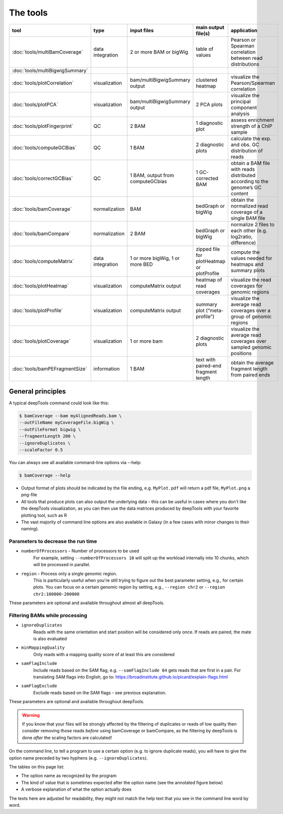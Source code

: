 The tools
=========

+--------------------------------+------------------+-----------------------------------+--------------------------------------------+------------------------------------------------------------------------------+
| tool                           | type             | input files                       | main output file(s)                        | application                                                                  |
+================================+==================+===================================+============================================+==============================================================================+
|:doc:`tools/multiBamCoverage`   | data integration | 2 or more BAM or bigWig           | table of values                            | Pearson or Spearman correlation between read distributions                   |
+--------------------------------+------------------+-----------------------------------+--------------------------------------------+------------------------------------------------------------------------------+
|:doc:`tools/multiBigwigSummary` |                  |                                   |                                            |                                                                              |
+--------------------------------+------------------+-----------------------------------+--------------------------------------------+------------------------------------------------------------------------------+
|:doc:`tools/plotCorrelation`    | visualization    | bam/multiBigwigSummary output     | clustered heatmap                          | visualize the Pearson/Spearman correlation                                   |
+--------------------------------+------------------+-----------------------------------+--------------------------------------------+------------------------------------------------------------------------------+
|:doc:`tools/plotPCA`            | visualization    | bam/multiBigwigSummary output     | 2 PCA plots                                | visualize the principal component analysis                                   |
+--------------------------------+------------------+-----------------------------------+--------------------------------------------+------------------------------------------------------------------------------+
|:doc:`tools/plotFingerprint`    | QC               | 2 BAM                             | 1 diagnostic plot                          | assess enrichment strength of a ChIP sample                                  |
+--------------------------------+------------------+-----------------------------------+--------------------------------------------+------------------------------------------------------------------------------+
|:doc:`tools/computeGCBias`      | QC               | 1 BAM                             | 2 diagnostic plots                         | calculate the exp. and obs. GC distribution of reads                         |
+--------------------------------+------------------+-----------------------------------+--------------------------------------------+------------------------------------------------------------------------------+
|:doc:`tools/correctGCBias`      | QC               | 1 BAM, output from computeGCbias  | 1 GC-corrected BAM                         | obtain a BAM file with reads distributed according to the genome’s GC content|
+--------------------------------+------------------+-----------------------------------+--------------------------------------------+------------------------------------------------------------------------------+
|:doc:`tools/bamCoverage`        | normalization    | BAM                               | bedGraph or bigWig                         | obtain the normalized read coverage of a single BAM file                     |
+--------------------------------+------------------+-----------------------------------+--------------------------------------------+------------------------------------------------------------------------------+
|:doc:`tools/bamCompare`         | normalization    | 2 BAM                             | bedGraph or bigWig                         | normalize 2 files to each other (e.g. log2ratio, difference)                 |
+--------------------------------+------------------+-----------------------------------+--------------------------------------------+------------------------------------------------------------------------------+
|:doc:`tools/computeMatrix`      | data integration | 1 or more bigWig, 1 or more BED   | zipped file for plotHeatmap or plotProfile | compute the values needed for heatmaps and summary plots                     |
+--------------------------------+------------------+-----------------------------------+--------------------------------------------+------------------------------------------------------------------------------+
|:doc:`tools/plotHeatmap`        | visualization    | computeMatrix output              | heatmap of read coverages                  | visualize the read coverages for genomic regions                             |
+--------------------------------+------------------+-----------------------------------+--------------------------------------------+------------------------------------------------------------------------------+
|:doc:`tools/plotProfile`        | visualization    | computeMatrix output              | summary plot (“meta-profile”)              | visualize the average read coverages over a group of genomic regions         |
+--------------------------------+------------------+-----------------------------------+--------------------------------------------+------------------------------------------------------------------------------+
|:doc:`tools/plotCoverage`       | visualization    | 1 or more bam                     | 2 diagnostic plots                         | visualize the average read coverages over sampled genomic  positions         |
+--------------------------------+------------------+-----------------------------------+--------------------------------------------+------------------------------------------------------------------------------+
|:doc:`tools/bamPEFragmentSize`  | information      | 1  BAM                            | text with paired-end fragment length       | obtain the average fragment length from paired ends                          |
+--------------------------------+------------------+-----------------------------------+--------------------------------------------+------------------------------------------------------------------------------+


General principles
^^^^^^^^^^^^^^^^^^

A typical deepTools command could look like this:

.. code:: bash

    $ bamCoverage --bam myAlignedReads.bam \
    --outFileName myCoverageFile.bigWig \
    --outFileFormat bigwig \
    --fragmentLength 200 \
    --ignoreDuplicates \
    --scaleFactor 0.5

You can always see all available command-line options via --help:

.. code:: bash

    $ bamCoverage --help

-  Output format of plots should be indicated by the file ending, e.g.
   ``MyPlot.pdf`` will return a pdf file, ``MyPlot.png`` a png-file
-  All tools that produce plots can also output the underlying data -
   this can be useful in cases where you don't like the deepTools visualization,
   as you can then use the data matrices produced by deepTools with your
   favorite plotting tool, such as R
-  The vast majority of command line options are also available in
   Galaxy (in a few cases with minor changes to their naming).

Parameters to decrease the run time
"""""""""""""""""""""""""""""""""""

-  ``numberOfProcessors`` - Number of processors to be used
                        For example, setting ``--numberOfProcessors 10`` will split up the
                        workload internally into 10 chunks, which will be
                        processed in parallel.
-  ``region`` - Process only a single genomic region.
                        This is particularly useful when you're still trying
                        to figure out the best parameter setting, e.g., for 
                        certain plots. You can focus on a certain genomic
                        region by setting, e.g., ``--region chr2`` or 
                        ``--region chr2:100000-200000``

These parameters are optional and available throughout almost all deepTools.

Filtering BAMs while processing
"""""""""""""""""""""""""""""""

-  ``ignoreDuplicates`` 
                        Reads with the same orientation and start
                        position will be considered only once. If reads are
                        paired, the mate is also evaluated
-  ``minMappingQuality``
                        Only reads with a mapping quality score of at least this are considered
-  ``samFlagInclude``
                        Include reads based on the SAM flag, e.g.
                        ``--samFlagInclude 64`` gets reads that are first in
                        a pair. For translating SAM flags into English, go to:
                        https://broadinstitute.github.io/picard/explain-flags.html
-  ``samFlagExclude``
                        Exclude reads based on the SAM flags - see previous explanation.

These parameters are optional and available throughout deepTools.

.. warning::  If you know that your files will be strongly affected by the filtering
 of duplicates or reads of low quality then consider removing
 those reads *before* using bamCoverage or bamCompare, as the filtering
 by deepTools is done *after* the scaling factors are calculated!

On the command line, to tell a program to use a certain option
(e.g. to ignore duplicate reads), you will have to give the option name
preceded by two hyphens (e.g. ``--ignoreDuplicates``).

The tables on this page list:

-  The option name as recognized by the program
-  The kind of value that is sometimes expected after the option name
   (see the annotated figure below)
-  A verbose explanation of what the option actually does

The texts here are adjusted for readability, they might not match the
help text that you see in the command line word by word.
